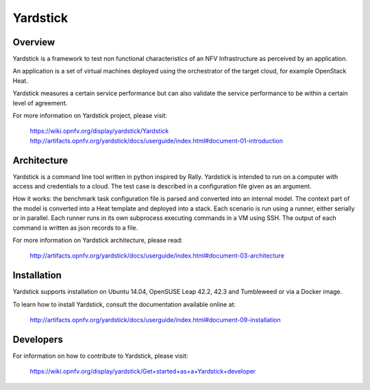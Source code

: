 .. This work is licensed under a Creative Commons Attribution 4.0 International
.. License.
.. http://creativecommons.org/licenses/by/4.0
.. (c) OPNFV, Ericsson AB and others.


Yardstick
=========


Overview
--------

Yardstick is a framework to test non functional characteristics of an NFV
Infrastructure as perceived by an application.

An application is a set of virtual machines deployed using the orchestrator of
the target cloud, for example OpenStack Heat.

Yardstick measures a certain service performance but can also validate the
service performance to be within a certain level of agreement.

For more information on Yardstick project, please visit:

    https://wiki.opnfv.org/display/yardstick/Yardstick
    http://artifacts.opnfv.org/yardstick/docs/userguide/index.html#document-01-introduction


Architecture
------------

Yardstick is a command line tool written in python inspired by Rally. Yardstick
is intended to run on a computer with access and credentials to a cloud. The
test case is described in a configuration file given as an argument.

How it works: the benchmark task configuration file is parsed and converted into
an internal model. The context part of the model is converted into a Heat
template and deployed into a stack. Each scenario is run using a runner, either
serially or in parallel. Each runner runs in its own subprocess executing
commands in a VM using SSH. The output of each command is written as json
records to a file.

For more information on Yardstick architecture, please read:

    http://artifacts.opnfv.org/yardstick/docs/userguide/index.html#document-03-architecture


Installation
------------

Yardstick supports installation on Ubuntu 14.04, OpenSUSE Leap 42.2, 42.3 and
Tumbleweed or via a Docker image.

To learn how to install Yardstick, consult the documentation available online
at:

    http://artifacts.opnfv.org/yardstick/docs/userguide/index.html#document-09-installation


Developers
----------
For information on how to contribute to Yardstick, please visit:

    https://wiki.opnfv.org/display/yardstick/Get+started+as+a+Yardstick+developer
